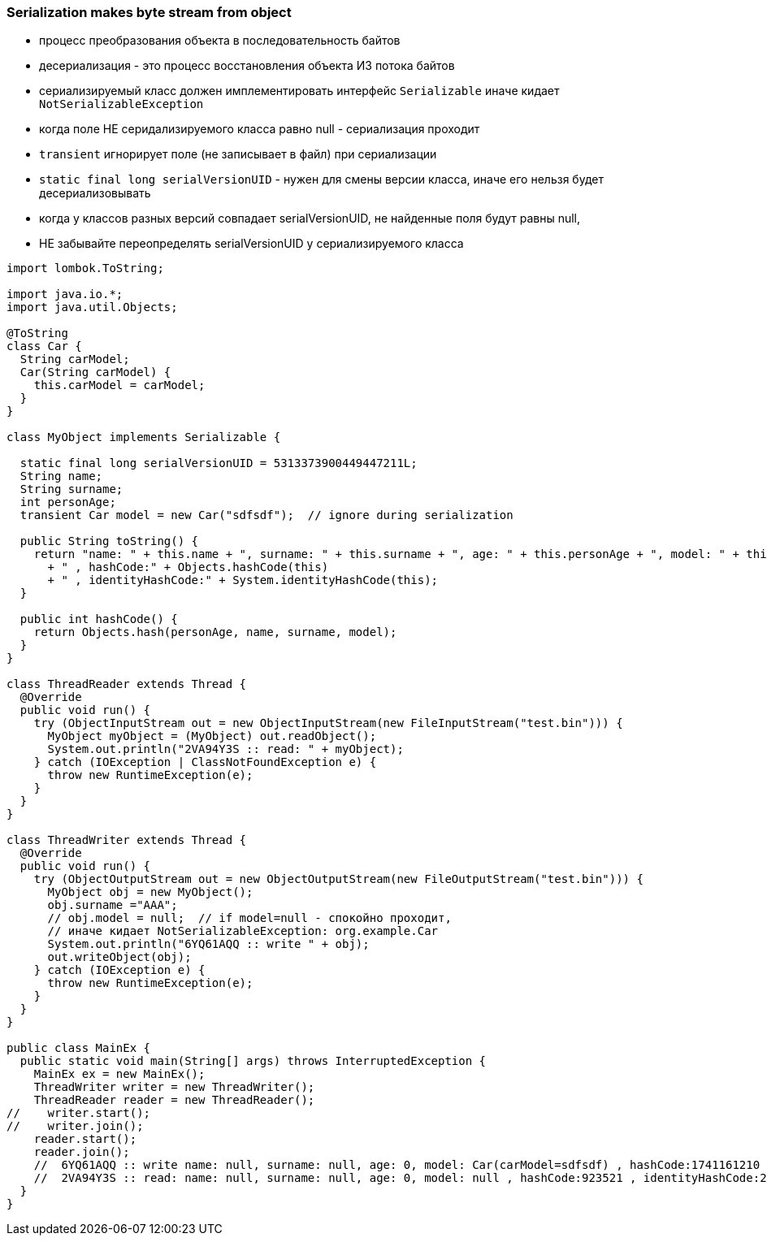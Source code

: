 ### Serialization makes byte stream from object

- процесс преобразования объекта в последовательность байтов
- десериализация - это процесс восстановления объекта ИЗ потока байтов
- сериализируемый класс должен имплементировать интерфейс `Serializable` иначе кидает `NotSerializableException`
- когда поле НЕ серидализируемого класса равно null - сериализация проходит
- `transient` игнорирует поле (не записывает в файл) при сериализации
- `static final long serialVersionUID` - нужен для смены версии класса, иначе его нельзя будет десериализовывать
- когда у классов разных версий совпадает serialVersionUID, не найденные поля будут равны null, 
- НЕ забывайте переопределять serialVersionUID у сериализируемого класса


```Java

import lombok.ToString;

import java.io.*;
import java.util.Objects;

@ToString
class Car {
  String carModel;
  Car(String carModel) {
    this.carModel = carModel;
  }
}

class MyObject implements Serializable {

  static final long serialVersionUID = 5313373900449447211L;
  String name;
  String surname;
  int personAge;
  transient Car model = new Car("sdfsdf");  // ignore during serialization

  public String toString() {
    return "name: " + this.name + ", surname: " + this.surname + ", age: " + this.personAge + ", model: " + this.model
      + " , hashCode:" + Objects.hashCode(this)
      + " , identityHashCode:" + System.identityHashCode(this);
  }

  public int hashCode() {
    return Objects.hash(personAge, name, surname, model);
  }
}

class ThreadReader extends Thread {
  @Override
  public void run() {
    try (ObjectInputStream out = new ObjectInputStream(new FileInputStream("test.bin"))) {
      MyObject myObject = (MyObject) out.readObject();
      System.out.println("2VA94Y3S :: read: " + myObject);
    } catch (IOException | ClassNotFoundException e) {
      throw new RuntimeException(e);
    }
  }
}

class ThreadWriter extends Thread {
  @Override
  public void run() {
    try (ObjectOutputStream out = new ObjectOutputStream(new FileOutputStream("test.bin"))) {
      MyObject obj = new MyObject();
      obj.surname ="AAA";
      // obj.model = null;  // if model=null - спокойно проходит,
      // иначе кидает NotSerializableException: org.example.Car
      System.out.println("6YQ61AQQ :: write " + obj);
      out.writeObject(obj);
    } catch (IOException e) {
      throw new RuntimeException(e);
    }
  }
}

public class MainEx {
  public static void main(String[] args) throws InterruptedException {
    MainEx ex = new MainEx();
    ThreadWriter writer = new ThreadWriter();
    ThreadReader reader = new ThreadReader();
//    writer.start();
//    writer.join();
    reader.start();
    reader.join();
    //  6YQ61AQQ :: write name: null, surname: null, age: 0, model: Car(carModel=sdfsdf) , hashCode:1741161210 , identityHashCode:153380676
    //  2VA94Y3S :: read: name: null, surname: null, age: 0, model: null , hashCode:923521 , identityHashCode:2060575144
  }
}

```



